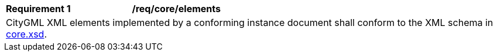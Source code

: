 [[req_core_elements]]
[width="100%",cols="2,6"]
|===
^|*Requirement  {counter:req-id}* |*/req/core/elements*
2+|CityGML XML elements implemented by a conforming instance document shall conform to the XML schema in http://schemas.opengis.net/citygml/3.0/core.xsd[core.xsd^].
|===
